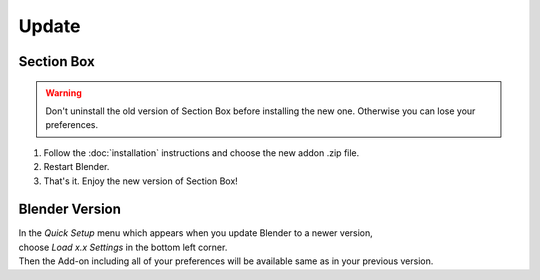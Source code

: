 ======
Update
======

###########
Section Box
###########

.. warning:: 
    Don't uninstall the old version of Section Box before installing the new one.
    Otherwise you can lose your preferences.

#. Follow the :doc:`installation` instructions and choose the new addon .zip file.
#. Restart Blender.
#. That's it. Enjoy the new version of Section Box!


###############
Blender Version
###############

| In the *Quick Setup* menu which appears when you update Blender to a newer version,
| choose *Load x.x Settings* in the bottom left corner.
| Then the Add-on including all of your preferences will be available same as in your previous version.


